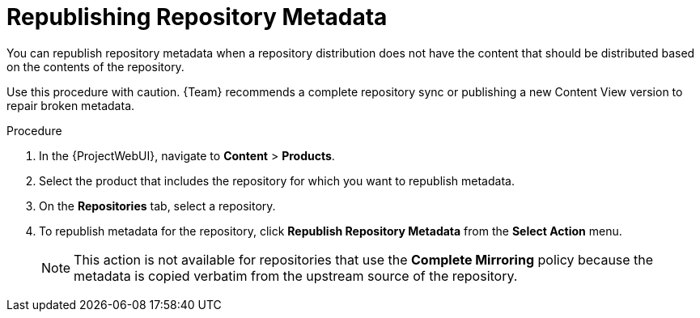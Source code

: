 [id="Republishing_Repository_Metadata_{context}"]
= Republishing Repository Metadata

You can republish repository metadata when a repository distribution does not have the content that should be distributed based on the contents of the repository.

Use this procedure with caution.
{Team} recommends a complete repository sync or publishing a new Content View version to repair broken metadata.

.Procedure
. In the {ProjectWebUI}, navigate to *Content* > *Products*.
. Select the product that includes the repository for which you want to republish metadata.
. On the *Repositories* tab, select a repository.
. To republish metadata for the repository, click *Republish Repository Metadata* from the *Select Action* menu.
+
[NOTE]
====
This action is not available for repositories that use the *Complete Mirroring* policy because the metadata is copied verbatim from the upstream source of the repository.
====

